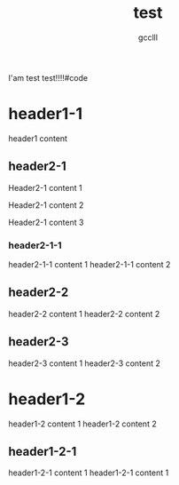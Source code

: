 #+title: test
#+author: gcclll
#+email: gccll.love@gmail.com


I'am test test!!!!#code

* header1-1
header1 content

** header2-1

Header2-1 content 1

#+test: header2 attribute

Header2-1 content 2

Header2-1 content 3

*** header2-1-1

header2-1-1 content 1
header2-1-1 content 2
** header2-2

header2-2 content 1
header2-2 content 2
** header2-3

header2-3 content 1
header2-3 content 2

* header1-2

header1-2 content 1
header1-2 content 2

** header1-2-1

header1-2-1 content 1
header1-2-1 content 1
